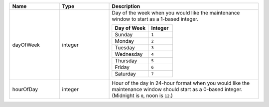 .. list-table::
   :widths: 20 20 60
   :header-rows: 1

   * - Name
     - Type
     - Description

   * - dayOfWeek
     - integer
     - Day of the week when you would like the maintenance window to
       start as a 1-based integer.

       .. list-table::
          :header-rows: 1
          :widths: 60 40

          * - Day of Week
            - Integer

          * - Sunday
            - ``1``

          * - Monday
            - ``2``

          * - Tuesday
            - ``3``

          * - Wednesday
            - ``4``

          * - Thursday
            - ``5``

          * - Friday
            - ``6``

          * - Saturday
            - ``7``

   * - hourOfDay
     - integer
     - Hour of the day in 24-hour format when you would like the
       maintenance window should start as a 0-based integer. (Midnight
       is ``0``, noon is ``12``.)
